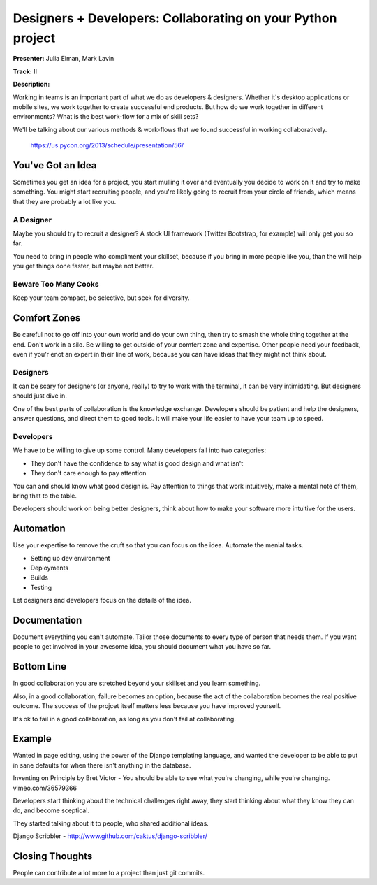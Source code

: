 Designers + Developers: Collaborating on your Python project
=============================================

**Presenter:** Julia Elman, Mark Lavin

**Track:** II

**Description:**

Working in teams is an important part of what we do as developers & designers.
Whether it's desktop applications or mobile sites, we work together to create
successful end products. But how do we work together in different environments?
What is the best work-flow for a mix of skill sets?

We'll be talking about our various methods & work-flows that we found
successful in working collaboratively.

    https://us.pycon.org/2013/schedule/presentation/56/


You've Got an Idea
+++++

Sometimes you get an idea for a project, you start mulling it over and
eventually you decide to work on it and try to make something.  You might start
recruiting people, and you're likely going to recruit from your circle of
friends, which means that they are probably a lot like you.

A Designer
^^^^^

Maybe you should try to recruit a designer?  A stock UI framework (Twitter
Bootstrap, for example) will only get you so far.

You need to bring in people who compliment your skillset, because if you bring
in more people like you, than the will help you get things done faster, but
maybe not better.

Beware Too Many Cooks
^^^^^

Keep your team compact, be selective, but seek for diversity.

Comfort Zones
+++++

Be careful not to go off into your own world and do your own thing, then try to
smash the whole thing together at the end.  Don't work in a silo.  Be willing
to get outside of your comfert zone and expertise.  Other people need your
feedback, even if you'r enot an expert in their line of work, because you can
have ideas that they might not think about.

Designers
^^^^^

It can be scary for designers (or anyone, really) to try to work with the
terminal, it can be very intimidating.  But designers should just dive in.

One of the best parts of collaboration is the knowledge exchange.  Developers
should be patient and help the designers, answer questions, and direct them to
good tools.  It will make your life easier to have your team up to speed.

Developers
^^^^^

We have to be willing to give up some control.  Many developers fall into two
categories:

* They don't have the confidence to say what is good design and what isn't
* They don't care enough to pay attention

You can and should know what good design is.  Pay attention to things that work
intuitively, make a mental note of them, bring that to the table.

Developers should work on being better designers, think about how to make your
software more intuitive for the users.

Automation
+++++

Use your expertise to remove the cruft so that you can focus on the idea.
Automate the menial tasks.

* Setting up dev environment
* Deployments
* Builds
* Testing

Let designers and developers focus on the details of the idea.

Documentation
+++++

Document everything you can't automate.  Tailor those documents to every type
of person that needs them.  If you want people to get involved in your awesome
idea, you should document what you have so far.

Bottom Line
+++++

In good collaboration you are stretched beyond your skillset and you learn
something.

Also, in a good collaboration, failure becomes an option, because the act of
the collaboration becomes the real positive outcome.  The success of the
projcet itself matters less because you have improved yourself.

It's ok to fail in a good collaboration, as long as you don't fail at
collaborating.

Example
+++++

Wanted in page editing, using the power of the Django templating language, and
wanted the developer to be able to put in sane defaults for when there isn't
anything in the database.

Inventing on Principle by Bret Victor - You should be able to see what you're
changing, while you're changing.
vimeo.com/36579366

Developers start thinking about the technical challenges right away, they start
thinking about what they know they can do, and become sceptical.

They started talking about it to people, who shared additional ideas.

Django Scribbler - http://www.github.com/caktus/django-scribbler/

Closing Thoughts
+++++

People can contribute a lot more to a project than just git commits.


